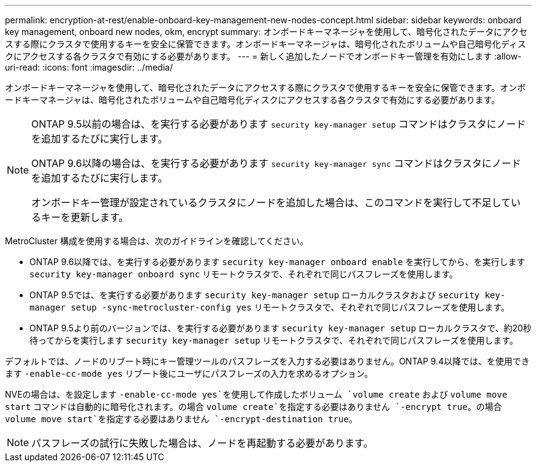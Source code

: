 ---
permalink: encryption-at-rest/enable-onboard-key-management-new-nodes-concept.html 
sidebar: sidebar 
keywords: onboard key management, onboard new nodes, okm, encrypt 
summary: オンボードキーマネージャを使用して、暗号化されたデータにアクセスする際にクラスタで使用するキーを安全に保管できます。オンボードキーマネージャは、暗号化されたボリュームや自己暗号化ディスクにアクセスする各クラスタで有効にする必要があります。 
---
= 新しく追加したノードでオンボードキー管理を有効にします
:allow-uri-read: 
:icons: font
:imagesdir: ../media/


[role="lead"]
オンボードキーマネージャを使用して、暗号化されたデータにアクセスする際にクラスタで使用するキーを安全に保管できます。オンボードキーマネージャは、暗号化されたボリュームや自己暗号化ディスクにアクセスする各クラスタで有効にする必要があります。

[NOTE]
====
ONTAP 9.5以前の場合は、を実行する必要があります `security key-manager setup` コマンドはクラスタにノードを追加するたびに実行します。

ONTAP 9.6以降の場合は、を実行する必要があります `security key-manager sync` コマンドはクラスタにノードを追加するたびに実行します。

オンボードキー管理が設定されているクラスタにノードを追加した場合は、このコマンドを実行して不足しているキーを更新します。

====
MetroCluster 構成を使用する場合は、次のガイドラインを確認してください。

* ONTAP 9.6以降では、を実行する必要があります `security key-manager onboard enable` を実行してから、を実行します `security key-manager onboard sync` リモートクラスタで、それぞれで同じパスフレーズを使用します。
* ONTAP 9.5では、を実行する必要があります `security key-manager setup` ローカルクラスタおよび `security key-manager setup -sync-metrocluster-config yes` リモートクラスタで、それぞれで同じパスフレーズを使用します。
* ONTAP 9.5より前のバージョンでは、を実行する必要があります `security key-manager setup` ローカルクラスタで、約20秒待ってからを実行します `security key-manager setup` リモートクラスタで、それぞれで同じパスフレーズを使用します。


デフォルトでは、ノードのリブート時にキー管理ツールのパスフレーズを入力する必要はありません。ONTAP 9.4以降では、を使用できます `-enable-cc-mode yes` リブート後にユーザにパスフレーズの入力を求めるオプション。

NVEの場合は、を設定します `-enable-cc-mode yes`を使用して作成したボリューム `volume create` および `volume move start` コマンドは自動的に暗号化されます。の場合 `volume create`を指定する必要はありません `-encrypt true`。の場合 `volume move start`を指定する必要はありません `-encrypt-destination true`。

[NOTE]
====
パスフレーズの試行に失敗した場合は、ノードを再起動する必要があります。

====